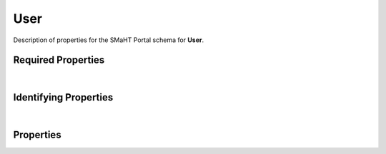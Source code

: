 ====
User
====

Description of properties for the SMaHT Portal schema for **User**.

Required Properties
~~~~~~~~~~~~~~~~~~~

.. raw:: html

    <table class="schema-table" width="100%"> <tr> <th> Name </td> <th> Type </td> </tr> <tr> <td width="5%"> <b>email</b> </td> <td> string </td> </tr> <tr> <td width="5%"> <b>first_name</b> </td> <td> string </td> </tr> <tr> <td width="5%"> <b>last_name</b> </td> <td> string </td> </tr> </table>

|

Identifying Properties
~~~~~~~~~~~~~~~~~~~~~~

.. raw:: html

    {identifying_properties_table}

|

Properties
~~~~~~~~~~

.. raw:: html

    <table class="schema-table" width="100%"> <tr> <th> Name </td> <th> Type </td> <th> Attributes </td> <th> Description </td> </tr> <tr> <td width="5%"> <b>uuid</b> </td> <td> string </td> <td> property-attributes-todo </td> <td> - </td> </tr> <tr> <td width="5%"> <b>submission_centers</b> </td> <td> array </td> <td> property-attributes-todo </td> <td> Submission Centers associated with this item. </td> </tr> <tr> <td width="5%"> <b>consortia</b> </td> <td> array </td> <td> property-attributes-todo </td> <td> Consortia associated with this item. </td> </tr> <tr> <td width="5%"> <b>aliases</b> </td> <td> array </td> <td> property-attributes-todo </td> <td> Institution-specific ID (e.g. bgm:cohort-1234-a). </td> </tr> <tr> <td width="5%"> <b>first_name</b> </td> <td> string </td> <td> property-attributes-todo </td> <td> The user's first (given) name </td> </tr> <tr> <td width="5%"> <b>email</b> </td> <td> string </td> <td> property-attributes-todo </td> <td> Email used to log in to the portal </td> </tr> <tr> <td width="5%"> <b>groups</b> </td> <td> array </td> <td> property-attributes-todo </td> <td> Additional access control groups </td> </tr> <tr> <td width="5%"> <b>last_name</b> </td> <td> string </td> <td> property-attributes-todo </td> <td> The user's last (family) name </td> </tr> <tr> <td width="5%"> <b>preferred_email</b> </td> <td> string </td> <td> property-attributes-todo </td> <td> Email to contact by, if different from account/sign-in e-mail address </td> </tr> <tr> <td width="5%"> <b>status</b> </td> <td> string </td> <td> property-attributes-todo </td> <td> - </td> </tr> <tr> <td width="5%"> <b>time_zone</b> </td> <td> string </td> <td> property-attributes-todo </td> <td> The timezone the user is associated with </td> </tr> <tr> <td width="5%"> <b>@id</b> </td> <td> string </td> <td> property-attributes-todo </td> <td> - </td> </tr> <tr> <td width="5%"> <b>@type</b> </td> <td> array </td> <td> property-attributes-todo </td> <td> - </td> </tr> <tr> <td width="5%"> <b>display_title</b> </td> <td> string </td> <td> property-attributes-todo </td> <td> A calculated title for every object </td> </tr> <tr> <td width="5%"> <b>title</b> </td> <td> string </td> <td> property-attributes-todo </td> <td> - </td> </tr> <tr> <td width="5%"> <b>contact_email</b> </td> <td> string </td> <td> property-attributes-todo </td> <td> - </td> </tr> </table>
